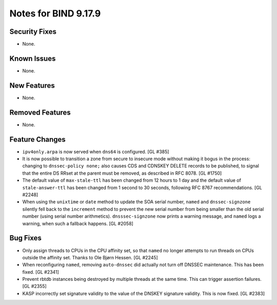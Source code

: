 .. 
   Copyright (C) Internet Systems Consortium, Inc. ("ISC")
   
   This Source Code Form is subject to the terms of the Mozilla Public
   License, v. 2.0. If a copy of the MPL was not distributed with this
   file, you can obtain one at https://mozilla.org/MPL/2.0/.
   
   See the COPYRIGHT file distributed with this work for additional
   information regarding copyright ownership.

Notes for BIND 9.17.9
---------------------

Security Fixes
~~~~~~~~~~~~~~

- None.

Known Issues
~~~~~~~~~~~~

- None.

New Features
~~~~~~~~~~~~

- None.

Removed Features
~~~~~~~~~~~~~~~~

- None.

Feature Changes
~~~~~~~~~~~~~~~

- ``ipv4only.arpa`` is now served when ``dns64`` is configured. [GL #385]

- It is now possible to transition a zone from secure to insecure mode
  without making it bogus in the process: changing to ``dnssec-policy
  none;`` also causes CDS and CDNSKEY DELETE records to be published, to
  signal that the entire DS RRset at the parent must be removed, as
  described in RFC 8078. [GL #1750]

- The default value of ``max-stale-ttl`` has been changed from 12 hours to 1
  day and the default value of ``stale-answer-ttl`` has been changed from 1
  second to 30 seconds, following RFC 8767 recommendations. [GL #2248]

- When using the ``unixtime`` or ``date`` method to update the SOA
  serial number, ``named`` and ``dnssec-signzone`` silently fell back to
  the ``increment`` method to prevent the new serial number from being
  smaller than the old serial number (using serial number arithmetics).
  ``dnsssec-signzone`` now prints a warning message, and ``named`` logs
  a warning, when such a fallback happens. [GL #2058]

Bug Fixes
~~~~~~~~~

- Only assign threads to CPUs in the CPU affinity set, so that ``named`` no
  longer attempts to run threads on CPUs outside the affinity set. Thanks to
  Ole Bjørn Hessen. [GL #2245]

- When reconfiguring ``named``, removing ``auto-dnssec`` did actually not turn
  off DNSSEC maintenance. This has been fixed. [GL #2341]

- Prevent rbtdb instances being destroyed by multiple threads at the same
  time. This can trigger assertion failures. [GL #2355]

- KASP incorrectly set signature validity to the value of the DNSKEY signature
  validity. This is now fixed. [GL #2383]
